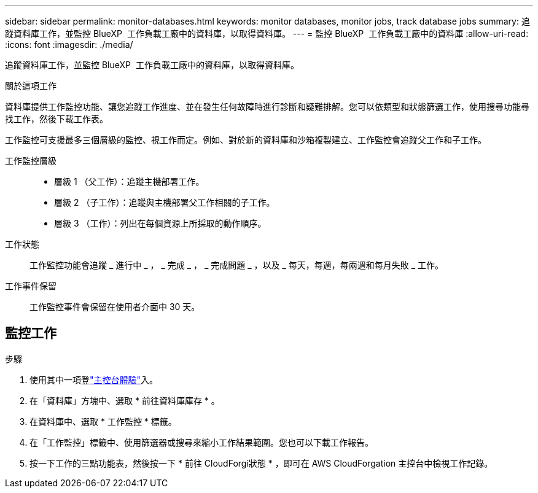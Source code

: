 ---
sidebar: sidebar 
permalink: monitor-databases.html 
keywords: monitor databases, monitor jobs, track database jobs 
summary: 追蹤資料庫工作，並監控 BlueXP  工作負載工廠中的資料庫，以取得資料庫。 
---
= 監控 BlueXP  工作負載工廠中的資料庫
:allow-uri-read: 
:icons: font
:imagesdir: ./media/


[role="lead"]
追蹤資料庫工作，並監控 BlueXP  工作負載工廠中的資料庫，以取得資料庫。

.關於這項工作
資料庫提供工作監控功能、讓您追蹤工作進度、並在發生任何故障時進行診斷和疑難排解。您可以依類型和狀態篩選工作，使用搜尋功能尋找工作，然後下載工作表。

工作監控可支援最多三個層級的監控、視工作而定。例如、對於新的資料庫和沙箱複製建立、工作監控會追蹤父工作和子工作。

工作監控層級::
+
--
* 層級 1 （父工作）：追蹤主機部署工作。
* 層級 2 （子工作）：追蹤與主機部署父工作相關的子工作。
* 層級 3 （工作）：列出在每個資源上所採取的動作順序。


--
工作狀態:: 工作監控功能會追蹤 _ 進行中 _ ， _ 完成 _ ， _ 完成問題 _ ，以及 _ 每天，每週，每兩週和每月失敗 _ 工作。
工作事件保留:: 工作監控事件會保留在使用者介面中 30 天。




== 監控工作

.步驟
. 使用其中一項登link:https://docs.netapp.com/us-en/workload-setup-admin/console-experiences.html["主控台體驗"^]入。
. 在「資料庫」方塊中、選取 * 前往資料庫庫存 * 。
. 在資料庫中、選取 * 工作監控 * 標籤。
. 在「工作監控」標籤中、使用篩選器或搜尋來縮小工作結果範圍。您也可以下載工作報告。
. 按一下工作的三點功能表，然後按一下 * 前往 CloudForgi狀態 * ，即可在 AWS CloudForgation 主控台中檢視工作記錄。

